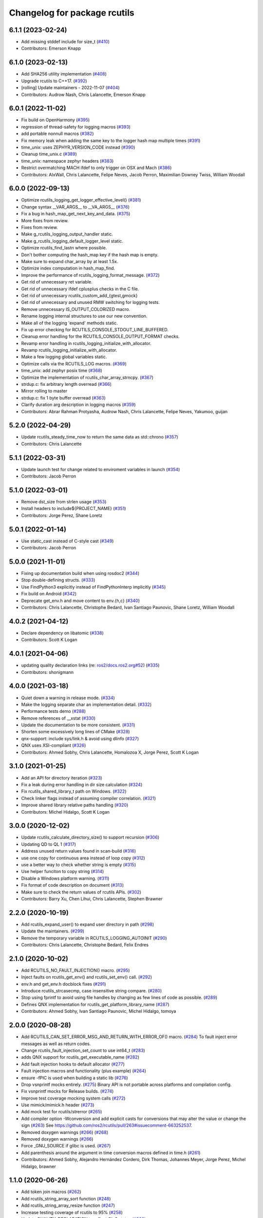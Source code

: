 ^^^^^^^^^^^^^^^^^^^^^^^^^^^^^
Changelog for package rcutils
^^^^^^^^^^^^^^^^^^^^^^^^^^^^^

6.1.1 (2023-02-24)
------------------
* Add missing stddef include for size_t (`#410 <https://github.com/ros2/rcutils/issues/410>`_)
* Contributors: Emerson Knapp

6.1.0 (2023-02-13)
------------------
* Add SHA256 utility implementation (`#408 <https://github.com/ros2/rcutils/issues/408>`_)
* Upgrade rcutils to C++17. (`#392 <https://github.com/ros2/rcutils/issues/392>`_)
* [rolling] Update maintainers - 2022-11-07 (`#404 <https://github.com/ros2/rcutils/issues/404>`_)
* Contributors: Audrow Nash, Chris Lalancette, Emerson Knapp

6.0.1 (2022-11-02)
------------------
* Fix build on OpenHarmony (`#395 <https://github.com/ros2/rcutils/issues/395>`_)
* regression of thread-safety for logging macros (`#393 <https://github.com/ros2/rcutils/issues/393>`_)
* add portable nonnull macros (`#382 <https://github.com/ros2/rcutils/issues/382>`_)
* Fix memory leak when adding the same key to the logger hash map multiple times (`#391 <https://github.com/ros2/rcutils/issues/391>`_)
* time_unix: uses ZEPHYR_VERSION_CODE instead (`#390 <https://github.com/ros2/rcutils/issues/390>`_)
* Cleanup time_unix.c (`#389 <https://github.com/ros2/rcutils/issues/389>`_)
* time_unix: namespace zephyr headers (`#383 <https://github.com/ros2/rcutils/issues/383>`_)
* Restrict overmatching MACH ifdef to only trigger on OSX and Mach (`#386 <https://github.com/ros2/rcutils/issues/386>`_)
* Contributors: AIxWall, Chris Lalancette, Felipe Neves, Jacob Perron, Maximilian Downey Twiss, William Woodall

6.0.0 (2022-09-13)
------------------
* Optimize rcutils_logging_get_logger_effective_level() (`#381 <https://github.com/ros2/rcutils/issues/381>`_)
* Change syntax __VAR_ARGS_\_ to __VA_ARGS_\_ (`#376 <https://github.com/ros2/rcutils/issues/376>`_)
* Fix a bug in hash_map_get_next_key_and_data. (`#375 <https://github.com/ros2/rcutils/issues/375>`_)
* More fixes from review.
* Fixes from review.
* Make g_rcutils_logging_output_handler static.
* Make g_rcutils_logging_default_logger_level static.
* Optimize rcutils_find_lastn where possible.
* Don't bother computing the hash_map key if the hash map is empty.
* Make sure to expand char_array by at least 1.5x.
* Optimize index computation in hash_map_find.
* Improve the performance of rcutils_logging_format_message. (`#372 <https://github.com/ros2/rcutils/issues/372>`_)
* Get rid of unnecessary ret variable.
* Get rid of unnecessary ifdef cplusplus checks in the C file.
* Get rid of unnecessary rcutils_custom_add\_{gtest,gmock}
* Get rid of unnecessary and unused RMW switching for logging tests.
* Remove unnecessary IS_OUTPUT_COLORIZED macro.
* Rename logging internal structures to use our new convention.
* Make all of the logging 'expand' methods static.
* Fix up error checking for RCUTILS_CONSOLE_STDOUT_LINE_BUFFERED.
* Cleanup error handling for the RCUTILS_CONSOLE_OUTPUT_FORMAT checks.
* Revamp error handling in rcutils_logging_initialize_with_allocator.
* Revamp rcutils_logging_initialize_with_allocator.
* Make a few logging global variables static.
* Optimize calls via the RCUTILS_LOG macros. (`#369 <https://github.com/ros2/rcutils/issues/369>`_)
* time_unix: add zephyr posix time (`#368 <https://github.com/ros2/rcutils/issues/368>`_)
* Optimize the implementation of rcutils_char_array_strncpy. (`#367 <https://github.com/ros2/rcutils/issues/367>`_)
* strdup.c: fix arbitrary length overread (`#366 <https://github.com/ros2/rcutils/issues/366>`_)
* Mirror rolling to master
* strdup.c: fix 1 byte buffer overread (`#363 <https://github.com/ros2/rcutils/issues/363>`_)
* Clarify duration arg description in logging macros (`#359 <https://github.com/ros2/rcutils/issues/359>`_)
* Contributors: Abrar Rahman Protyasha, Audrow Nash, Chris Lalancette, Felipe Neves, Yakumoo, guijan

5.2.0 (2022-04-29)
------------------
* Update rcutils_steady_time_now to return the same data as std::chrono (`#357 <https://github.com/ros2/rcutils/issues/357>`_)
* Contributors: Chris Lalancette

5.1.1 (2022-03-31)
------------------
* Update launch test for change related to enviroment variables in launch (`#354 <https://github.com/ros2/rcutils/issues/354>`_)
* Contributors: Jacob Perron

5.1.0 (2022-03-01)
------------------
* Remove dst_size from strlen usage (`#353 <https://github.com/ros2/rcutils/issues/353>`_)
* Install headers to include\${PROJECT_NAME} (`#351 <https://github.com/ros2/rcutils/issues/351>`_)
* Contributors: Jorge Perez, Shane Loretz

5.0.1 (2022-01-14)
------------------
* Use static_cast instead of C-style cast (`#349 <https://github.com/ros2/rcutils/issues/349>`_)
* Contributors: Jacob Perron

5.0.0 (2021-11-01)
------------------
* Fixing up documentation build when using rosdoc2 (`#344 <https://github.com/ros2/rcutils/issues/344>`_)
* Stop double-defining structs. (`#333 <https://github.com/ros2/rcutils/issues/333>`_)
* Use FindPython3 explicitly instead of FindPythonInterp implicitly (`#345 <https://github.com/ros2/rcutils/issues/345>`_)
* Fix build on Android (`#342 <https://github.com/ros2/rcutils/issues/342>`_)
* Deprecate get_env.h and move content to env.{h,c} (`#340 <https://github.com/ros2/rcutils/issues/340>`_)
* Contributors: Chris Lalancette, Christophe Bedard, Ivan Santiago Paunovic, Shane Loretz, William Woodall

4.0.2 (2021-04-12)
------------------
* Declare dependency on libatomic (`#338 <https://github.com/ros2/rcutils/issues/338>`_)
* Contributors: Scott K Logan

4.0.1 (2021-04-06)
------------------
* updating quality declaration links (re: `ros2/docs.ros2.org#52 <https://github.com/ros2/docs.ros2.org/issues/52>`_) (`#335 <https://github.com/ros2/rcutils/issues/335>`_)
* Contributors: shonigmann

4.0.0 (2021-03-18)
------------------
* Quiet down a warning in release mode. (`#334 <https://github.com/ros2/rcutils/issues/334>`_)
* Make the logging separate char an implementation detail. (`#332 <https://github.com/ros2/rcutils/issues/332>`_)
* Performance tests demo (`#288 <https://github.com/ros2/rcutils/issues/288>`_)
* Remove references of __xstat (`#330 <https://github.com/ros2/rcutils/issues/330>`_)
* Update the documentation to be more consistent. (`#331 <https://github.com/ros2/rcutils/issues/331>`_)
* Shorten some excessively long lines of CMake (`#328 <https://github.com/ros2/rcutils/issues/328>`_)
* qnx-support: include sys/link.h & avoid using dlinfo (`#327 <https://github.com/ros2/rcutils/issues/327>`_)
* QNX uses XSI-compliant (`#326 <https://github.com/ros2/rcutils/issues/326>`_)
* Contributors: Ahmed Sobhy, Chris Lalancette, Homalozoa X, Jorge Perez, Scott K Logan

3.1.0 (2021-01-25)
------------------
* Add an API for directory iteration (`#323 <https://github.com/ros2/rcutils/issues/323>`_)
* Fix a leak during error handling in dir size calculation (`#324 <https://github.com/ros2/rcutils/issues/324>`_)
* Fix rcutils_shared_library_t path on Windows. (`#322 <https://github.com/ros2/rcutils/issues/322>`_)
* Check linker flags instead of assuming compiler correlation. (`#321 <https://github.com/ros2/rcutils/issues/321>`_)
* Improve shared library relative paths handling (`#320 <https://github.com/ros2/rcutils/issues/320>`_)
* Contributors: Michel Hidalgo, Scott K Logan

3.0.0 (2020-12-02)
------------------
* Update rcutils_calculate_directory_size() to support recursion (`#306 <https://github.com/ros2/rcutils/issues/306>`_)
* Updating QD to QL 1 (`#317 <https://github.com/ros2/rcutils/issues/317>`_)
* Address unused return values found in scan-build (`#316 <https://github.com/ros2/rcutils/issues/316>`_)
* use one copy for continuous area instead of loop copy (`#312 <https://github.com/ros2/rcutils/issues/312>`_)
* use a better way to check whether string is empty (`#315 <https://github.com/ros2/rcutils/issues/315>`_)
* Use helper funciton to copy string (`#314 <https://github.com/ros2/rcutils/issues/314>`_)
* Disable a Windows platform warning. (`#311 <https://github.com/ros2/rcutils/issues/311>`_)
* Fix format of code description on document (`#313 <https://github.com/ros2/rcutils/issues/313>`_)
* Make sure to check the return values of rcutils APIs. (`#302 <https://github.com/ros2/rcutils/issues/302>`_)
* Contributors: Barry Xu, Chen Lihui, Chris Lalancette, Stephen Brawner

2.2.0 (2020-10-19)
------------------
* Add rcutils_expand_user() to expand user directory in path (`#298 <https://github.com/ros2/rcutils/issues/298>`_)
* Update the maintainers. (`#299 <https://github.com/ros2/rcutils/issues/299>`_)
* Remove the temporary variable in RCUTILS_LOGGING_AUTOINIT (`#290 <https://github.com/ros2/rcutils/issues/290>`_)
* Contributors: Chris Lalancette, Christophe Bedard, Felix Endres

2.1.0 (2020-10-02)
------------------
* Add RCUTILS_NO_FAULT_INJECTION() macro. (`#295 <https://github.com/ros2/rcutils/issues/295>`_)
* Inject faults on rcutils_get_env() and rcutils_set_env() call. (`#292 <https://github.com/ros2/rcutils/issues/292>`_)
* env.h and get_env.h docblock fixes (`#291 <https://github.com/ros2/rcutils/issues/291>`_)
* Introduce rcutils_strcasecmp, case insensitive string compare. (`#280 <https://github.com/ros2/rcutils/issues/280>`_)
* Stop using fprintf to avoid using file handles by changing as few lines of code as possible. (`#289 <https://github.com/ros2/rcutils/issues/289>`_)
* Defines QNX implementation for rcutils_get_platform_library_name (`#287 <https://github.com/ros2/rcutils/issues/287>`_)
* Contributors: Ahmed Sobhy, Ivan Santiago Paunovic, Michel Hidalgo, tomoya

2.0.0 (2020-08-28)
------------------
* Add RCUTILS_CAN_SET_ERROR_MSG_AND_RETURN_WITH_ERROR_OF() macro. (`#284 <https://github.com/ros2/rcutils/issues/284>`_)
  To fault inject error messages as well as return codes.
* Change rcutils_fault_injection_set_count to use int64_t (`#283 <https://github.com/ros2/rcutils/issues/283>`_)
* adds QNX support for rcutils_get_executable_name (`#282 <https://github.com/ros2/rcutils/issues/282>`_)
* Add fault injection hooks to default allocator (`#277 <https://github.com/ros2/rcutils/issues/277>`_)
* Fault injection macros and functionality (plus example) (`#264 <https://github.com/ros2/rcutils/issues/264>`_)
* ensure -fPIC is used when building a static lib (`#276 <https://github.com/ros2/rcutils/issues/276>`_)
* Drop vsnprintf mocks entirely. (`#275 <https://github.com/ros2/rcutils/issues/275>`_)
  Binary API is not portable across platforms and compilation config.
* Fix vsnprintf mocks for Release builds. (`#274 <https://github.com/ros2/rcutils/issues/274>`_)
* Improve test coverage mocking system calls (`#272 <https://github.com/ros2/rcutils/issues/272>`_)
* Use mimick/mimick.h header (`#273 <https://github.com/ros2/rcutils/issues/273>`_)
* Add mock test for rcutils/strerror (`#265 <https://github.com/ros2/rcutils/issues/265>`_)
* Add compiler option -Wconversion and add explicit casts for conversions that may alter the value or change the sign (`#263 <https://github.com/ros2/rcutils/issues/263>`_)
  See https://github.com/ros2/rcutils/pull/263#issuecomment-663252537.
* Removed doxygen warnings (`#266 <https://github.com/ros2/rcutils/issues/266>`_) (`#268 <https://github.com/ros2/rcutils/issues/268>`_)
* Removed doxygen warnings (`#266 <https://github.com/ros2/rcutils/issues/266>`_)
* Force _GNU_SOURCE if glibc is used. (`#267 <https://github.com/ros2/rcutils/issues/267>`_)
* Add parenthesis around the argument in time conversion macros defined in time.h (`#261 <https://github.com/ros2/rcutils/issues/261>`_)
* Contributors: Ahmed Sobhy, Alejandro Hernández Cordero, Dirk Thomas, Johannes Meyer, Jorge Perez, Michel Hidalgo, brawner

1.1.0 (2020-06-26)
------------------
* Add token join macros (`#262 <https://github.com/ros2/rcutils/issues/262>`_)
* Add rcutils_string_array_sort function (`#248 <https://github.com/ros2/rcutils/issues/248>`_)
* Add rcutils_string_array_resize function (`#247 <https://github.com/ros2/rcutils/issues/247>`_)
* Increase testing coverage of rcutils to 95% (`#258 <https://github.com/ros2/rcutils/issues/258>`_)
* Update QUALITY_DECLARATION to reflect QL 2 status (`#260 <https://github.com/ros2/rcutils/issues/260>`_)
* Update version stability section of quality declaration for 1.0 (`#256 <https://github.com/ros2/rcutils/issues/256>`_)
* Contributors: Alejandro Hernández Cordero, Jorge Perez, Karsten Knese, Michel Hidalgo, Scott K Logan, Steven! Ragnarök, Stephen Brawner

1.0.1 (2020-06-03)
------------------
* Set appropriate size for buffered logging on Windows (logging.c) (`#259 <https://github.com/ros2/rcutils/issues/259>`_)
* Add Security Vulnerability Policy pointing to REP-2006
* Updates to QD to be more like other ones
* Contributors: Chris Lalancette, Stephen Brawner

1.0.0 (2020-05-26)
------------------
* Improved implementation and testing for empty ``rcutils_string_array_t`` (`#246 <https://github.com/ros2/rcutils/issues/246>`_)
* Contributors: Scott K Logan

0.9.2 (2020-05-22)
------------------
* Move likely/unlikely macros from logging.h to macros.h (`#253 <https://github.com/ros2/rcutils/issues/253>`_)
* Add rcutils_set_env function (`#250 <https://github.com/ros2/rcutils/issues/250>`_)
* Reset error state after testing expected errors (`#251 <https://github.com/ros2/rcutils/issues/251>`_)
* Fix a link to REP-2004 (`#245 <https://github.com/ros2/rcutils/issues/245>`_)
* Contributors: Ivan Santiago Paunovic, Scott K Logan, Shota Aoki

0.9.1 (2020-05-08)
------------------
* Blast545/fix qd missing section (`#243 <https://github.com/ros2/rcutils/issues/243>`_)
* update rcutils_get_env to always use getenv (`#237 <https://github.com/ros2/rcutils/issues/237>`_)
* Contributors: Jorge Perez, Suyash Behera

0.9.0 (2020-04-24)
------------------
* Improved documentation (`#225 <https://github.com/ros2/rcutils/issues/225>`_)
* Increased test coverage (`#224 <https://github.com/ros2/rcutils/issues/224>`_)
* Set errno to EINVAL when explicitly returning -1 (`#239 <https://github.com/ros2/rcutils/issues/239>`_)
* Don't assume errno is set to 0 on success on Windows (`#238 <https://github.com/ros2/rcutils/issues/238>`_)
* Make sure to initialize buffers for logging testing (`#233 <https://github.com/ros2/rcutils/issues/233>`_)
* Add deprecated with message macro (`#235 <https://github.com/ros2/rcutils/issues/235>`_)
* Don't check GetLastError() on success (`#236 <https://github.com/ros2/rcutils/issues/236>`_)
* Add a RCUTILS_DEPRECATED macro to enable platform specific deprecation (`#234 <https://github.com/ros2/rcutils/issues/234>`_)
* Don't leak memory on realloc failing (`#232 <https://github.com/ros2/rcutils/issues/232>`_)
* Assume WIN32 HINSTANCE is a void * (`#230 <https://github.com/ros2/rcutils/issues/230>`_)
* Use ament_export_targets() (`#228 <https://github.com/ros2/rcutils/issues/228>`_)
* Add freebsd support (`#223 <https://github.com/ros2/rcutils/issues/223>`_)
* Added debug version for library names (`#227 <https://github.com/ros2/rcutils/issues/227>`_)
* Fixed condition in rcutils_get_platform_library_name (`#226 <https://github.com/ros2/rcutils/issues/226>`_)
* Added rcutils_is_shared_library_loaded function (`#222 <https://github.com/ros2/rcutils/issues/222>`_)
* Export interfaces in a addition to include directories / libraries (`#221 <https://github.com/ros2/rcutils/issues/221>`_)
* Included utils to load, unload and get symbols from shared libraries (`#215 <https://github.com/ros2/rcutils/issues/215>`_)
* Check and link against libatomic (`#172 <https://github.com/ros2/rcutils/issues/172>`_) (`#178 <https://github.com/ros2/rcutils/issues/178>`_)
* Remove test for large allocation failure (`#214 <https://github.com/ros2/rcutils/issues/214>`_)
* Increase rcutils line testing coverage  (`#208 <https://github.com/ros2/rcutils/issues/208>`_)
* Don't both print with fprintf and RCUTILS_SET_ERROR_MSG. (`#213 <https://github.com/ros2/rcutils/issues/213>`_)
* All logging to the same stream (`#196 <https://github.com/ros2/rcutils/issues/196>`_)
* Style update to match uncrustify with explicit language (`#210 <https://github.com/ros2/rcutils/issues/210>`_)
* Add in a concurrent test to test_logging_output_format.py (`#209 <https://github.com/ros2/rcutils/issues/209>`_)
* Fix bug in split function (`#206 <https://github.com/ros2/rcutils/issues/206>`_)
* Fixes in comments (`#207 <https://github.com/ros2/rcutils/issues/207>`_)
* Code style only: wrap after open parenthesis if not in one line (`#203 <https://github.com/ros2/rcutils/issues/203>`_)
* Split visibility macro project independent logic (`#194 <https://github.com/ros2/rcutils/issues/194>`_)
* Increase max length of env var value on Windows to 32767 (`#201 <https://github.com/ros2/rcutils/issues/201>`_)
* Improve error message on Windows when rcutils_get_env fails (`#200 <https://github.com/ros2/rcutils/issues/200>`_)
* Fix filesystem tests to account for extra byte on Windows (`#199 <https://github.com/ros2/rcutils/issues/199>`_)
* Calculate file and directory size (`#197 <https://github.com/ros2/rcutils/issues/197>`_)
* Fix race in rcutils launch_tests (`#193 <https://github.com/ros2/rcutils/issues/193>`_)
* Changing default logging format to include timestamp (`#190 <https://github.com/ros2/rcutils/issues/190>`_)
* Contributors: Alejandro Hernández Cordero, Chris Lalancette, Dirk Thomas, Jorge Perez, Karsten Knese, Peter Baughman, Scott K Logan, Shane Loretz, Steven Macenski, Thomas Moulard, Tully Foote, Michael Dodson

0.8.4 (2019-11-18)
------------------
* fix type of logging feature keys (`#192 <https://github.com/ros2/rcutils/issues/192>`_)
* Contributors: Dirk Thomas

0.8.3 (2019-11-12)
------------------
* Fix uninitialized handle error (`#187 <https://github.com/ros2/rcutils/issues/187>`_)
* Use Win32 wrapper around 64 bit atomic operations (`#186 <https://github.com/ros2/rcutils/issues/186>`_)
* Contributors: Sean Kelly

0.8.2 (2019-10-23)
------------------
* Specify working directory for filesystem test (`#185 <https://github.com/ros2/rcutils/issues/185>`_)
* Make use of time source type for throttling logs (`#183 <https://github.com/ros2/rcutils/issues/183>`_)
* Remove ready_fn - will be replaced by ReadyToTest() (`#184 <https://github.com/ros2/rcutils/issues/184>`_)
* Contributors: Brian Marchi, Dan Rose, Peter Baughman

0.8.1 (2019-10-03)
------------------
* Implement rcutils_mkdir. (`#166 <https://github.com/ros2/rcutils/issues/166>`_)
* Contributors: Chris Lalancette

0.8.0 (2019-09-24)
------------------
* Make g_rcutils_log_severity_names public and immutable. (`#180 <https://github.com/ros2/rcutils/issues/180>`_)
* use _WIN32 instead of WIN32 (`#179 <https://github.com/ros2/rcutils/issues/179>`_)
* Revert "check and link against libatomic (`#172 <https://github.com/ros2/rcutils/issues/172>`_)" (`#177 <https://github.com/ros2/rcutils/issues/177>`_)
* check and link against libatomic (`#172 <https://github.com/ros2/rcutils/issues/172>`_)
* Rewrite test_logging_throttle tests: (`#167 <https://github.com/ros2/rcutils/issues/167>`_)
* Disable uncrustify indentation check for macros that use windows  `__pragma` (`#164 <https://github.com/ros2/rcutils/issues/164>`_)
* Fix armhf warning (`#163 <https://github.com/ros2/rcutils/issues/163>`_)
* Contributors: Christian Rauch, Dirk Thomas, Emerson Knapp, Michel Hidalgo, Shane Loretz, jpsamper2009

0.7.3 (2019-05-29)
------------------
* getprogname() is the correct API to use on Android. (`#162 <https://github.com/ros2/rcutils/issues/162>`_)
* Contributors: Chris Lalancette

0.7.1 (2019-05-08)
------------------
* Add function rcutils_string_array_cmp (`#144 <https://github.com/ros2/rcutils/issues/144>`_)
* Rename result variable for clarity. (`#157 <https://github.com/ros2/rcutils/issues/157>`_)
* Add in utilities needed for log location (`#155 <https://github.com/ros2/rcutils/issues/155>`_)
* remove macros from source file (`#156 <https://github.com/ros2/rcutils/issues/156>`_)
* Migrate launch tests to new launch_testing features & API (`#140 <https://github.com/ros2/rcutils/issues/140>`_)
* Use GCC extension for printf-like functions (`#154 <https://github.com/ros2/rcutils/issues/154>`_)
* Fix leak in test_logging.cpp (`#153 <https://github.com/ros2/rcutils/issues/153>`_)
* Fix leak in test_logging_macros.cpp (`#152 <https://github.com/ros2/rcutils/issues/152>`_)
* Fix remaining leaks in test_string_map.cpp (`#151 <https://github.com/ros2/rcutils/issues/151>`_)
* Fix a leak in test_array_list.cpp (`#149 <https://github.com/ros2/rcutils/issues/149>`_)
* Contributors: Chris Lalancette, Dirk Thomas, Jacob Perron, Michel Hidalgo, Steven! Ragnarök, Thomas Moulard

0.7.0 (2019-04-13)
------------------
* Fix ASAN failure in test_string_map.cpp (`#147 <https://github.com/ros2/rcutils/issues/147>`_)
* Add tests for stdatomic_helper.h and fix bugs (`#150 <https://github.com/ros2/rcutils/issues/150>`_)
* Windows messages when atomic type is unsupported (`#145 <https://github.com/ros2/rcutils/issues/145>`_)
* Use CMake property to determine when to use memory_tools. (`#139 <https://github.com/ros2/rcutils/issues/139>`_)
* Add section about DCO to CONTRIBUTING.md
* Use ament_target_dependencies where possible. (`#137 <https://github.com/ros2/rcutils/issues/137>`_)
* Fix doc typo in string_map.h. (`#138 <https://github.com/ros2/rcutils/issues/138>`_)
* Add launch along with launch_testing as test dependencies. (`#136 <https://github.com/ros2/rcutils/issues/136>`_)
* Drops legacy launch API usage. (`#134 <https://github.com/ros2/rcutils/issues/134>`_)
* Contributors: Dirk Thomas, Jacob Perron, Michel Hidalgo, Shane Loretz, Steven! Ragnarök, Thomas Moulard, ivanpauno

0.6.2 (2019-02-07)
------------------
* Adding an ArrayList and HashMap implementation to rcutils (`#131 <https://github.com/ros2/rcutils/issues/131>`_)
* Change uncrustify max line length to 0 (`#133 <https://github.com/ros2/rcutils/issues/133>`_)
* Contributors: Jacob Perron, Nick Burek

0.6.1 (2018-12-06)
------------------
* Logging (`#127 <https://github.com/ros2/rcutils/issues/127>`_)
* fixes to support including in c++ and fetch_add (`#129 <https://github.com/ros2/rcutils/issues/129>`_)
* reiterate over char array (`#130 <https://github.com/ros2/rcutils/issues/130>`_)
* add rcutils_unsigned_char_array_t (`#125 <https://github.com/ros2/rcutils/issues/125>`_)
* Contributors: Karsten Knese, Nick Burek, William Woodall

0.6.0 (2018-11-16)
------------------
* Added rcutils_to_native_path function (`#119 <https://github.com/ros2/rcutils/issues/119>`_)
* Moved stdatomic helper to rcutils (`#126 <https://github.com/ros2/rcutils/issues/126>`_)
* Fixed warning in release build due to assert (`#124 <https://github.com/ros2/rcutils/issues/124>`_)
* Updated to avoid dynamic memory allocation during error handling (`#121 <https://github.com/ros2/rcutils/issues/121>`_)
* Added macro semicolons (`#120 <https://github.com/ros2/rcutils/issues/120>`_)
* Added LL suffix to avoid c4307 (`#118 <https://github.com/ros2/rcutils/issues/118>`_)
* Updated to use the same allocator to free allocated message (`#115 <https://github.com/ros2/rcutils/issues/115>`_)
* Renamed rcutils_serialized_message -> rcutils_char_array (`#111 <https://github.com/ros2/rcutils/issues/111>`_)
* Moved serialized_message from rmw (`#110 <https://github.com/ros2/rcutils/issues/110>`_)
* Updated to verify that the requested allocation size does not overflow. (`#109 <https://github.com/ros2/rcutils/issues/109>`_)
* Contributors: Chris Lalancette, Jacob Perron, Karsten Knese, Mikael Arguedas, Ruffin, Shane Loretz, Todd Malsbary, William Woodall

0.5.1 (2018-06-28)
------------------

* Removed redundant stat() call (`#108 <https://github.com/ros2/rcutils/pull/108>`_)

0.5.0 (2018-06-20)
------------------
* Audited use of malloc/realloc/calloc/free to make sure it always goes through an ``rcutils_allocator_t`` (`#102 <https://github.com/ros2/rcutils/issues/102>`_)
* Added ability to include a timestamp when a console logging message happens (`#85 <https://github.com/ros2/rcutils/issues/85>`_)
* Updated to use new memory_tools from osrf_testing_tools_cpp (`#101 <https://github.com/ros2/rcutils/issues/101>`_)
* Fixed a possible bug by preventing the default logger's level from being unset (`#106 <https://github.com/ros2/rcutils/issues/106>`_)
* Updated to use launch.legacy instead of launch (now used for new launch system) (`#105 <https://github.com/ros2/rcutils/issues/105>`_)
* Fixed a memory check issue in ``split.c`` (`#104 <https://github.com/ros2/rcutils/issues/104>`_)
  * Signed-off-by: testkit <cathy.shen@intel.com>
* Added ``RCUTILS_CONSOLE_STDOUT_LINE_BUFFERED`` to control flusing of output from the default output handler of the logging macros. (`#98 <https://github.com/ros2/rcutils/issues/98>`_)
* Can now control shared/static linking via BUILD_SHARED_LIBS (`#94 <https://github.com/ros2/rcutils/issues/94>`_)
* Addressed some MISRA C compliance issues (`#91 <https://github.com/ros2/rcutils/issues/91>`_)
* Fixed a steady time overflow issue (`#87 <https://github.com/ros2/rcutils/issues/87>`_)
* Changed rcutils_time_point_value_t type from uint64_t to int64_t (`#84 <https://github.com/ros2/rcutils/issues/84>`_)
* Fixed out-of-bounds read issue (`#83 <https://github.com/ros2/rcutils/issues/83>`_)
  * Signed-off-by: Ethan Gao <ethan.gao@linux.intel.com>
* Contributors: Dirk Thomas, Ethan Gao, Michael Carroll, Mikael Arguedas, Sagnik Basu, Shane Loretz, William Woodall, cshen, dhood, serge-nikulin

